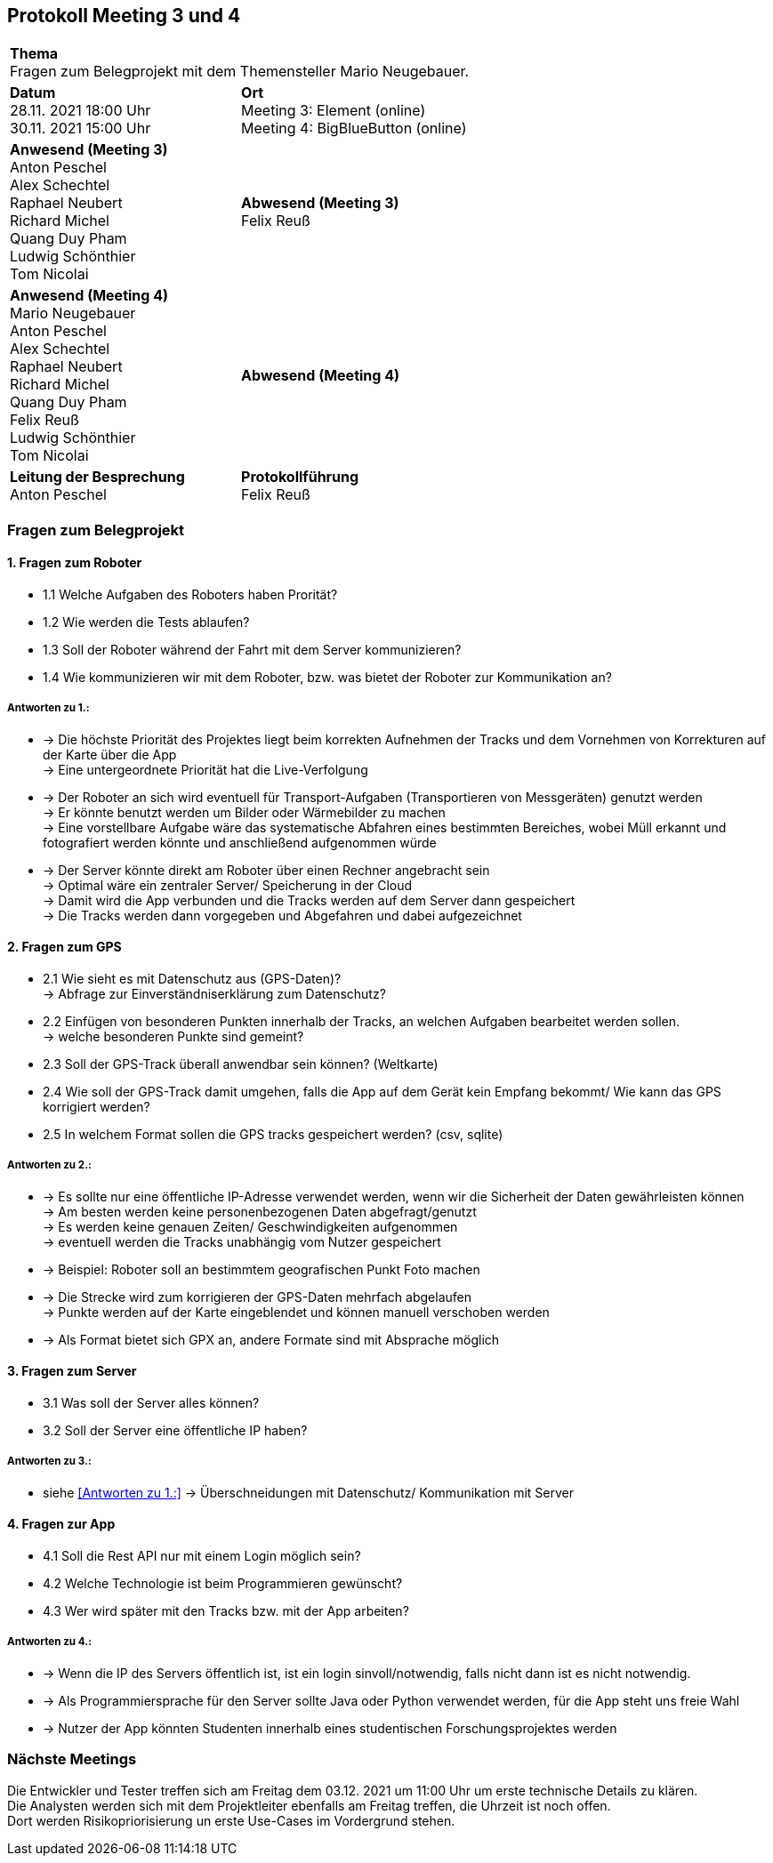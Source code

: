 == Protokoll Meeting 3 und 4 
|===
2+| *Thema* +
Fragen zum Belegprojekt mit dem Themensteller Mario Neugebauer.
| *Datum* +
28.11. 2021 18:00 Uhr +
30.11. 2021 15:00 Uhr
| *Ort* +
Meeting 3: Element (online) +
Meeting 4: BigBlueButton (online)
| *Anwesend (Meeting 3)* +
Anton Peschel +
Alex Schechtel +
Raphael Neubert +
Richard Michel +
Quang Duy Pham +
Ludwig Schönthier +
Tom Nicolai
| *Abwesend (Meeting 3)* +
Felix Reuß
| *Anwesend (Meeting 4)* +
Mario Neugebauer + 
Anton Peschel +
Alex Schechtel +
Raphael Neubert +
Richard Michel +
Quang Duy Pham +
Felix Reuß +
Ludwig Schönthier +
Tom Nicolai
| *Abwesend (Meeting 4)* +

|*Leitung der Besprechung* +
Anton Peschel
|*Protokollführung* +
Felix Reuß
|===

=== Fragen zum Belegprojekt
==== 1. Fragen zum Roboter
** 1.1 Welche Aufgaben des Roboters haben Prorität? +
** 1.2 Wie werden die Tests ablaufen?
** 1.3 Soll der Roboter während der Fahrt mit dem Server kommunizieren?
** 1.4 Wie kommunizieren wir mit dem Roboter, bzw. was bietet der Roboter zur Kommunikation an? +

===== Antworten zu 1.: +
* -> Die höchste Priorität des Projektes liegt beim korrekten   Aufnehmen der Tracks und dem Vornehmen von Korrekturen auf der Karte über die App +
-> Eine untergeordnete Priorität hat die Live-Verfolgung
* -> Der Roboter an sich wird eventuell für Transport-Aufgaben (Transportieren von Messgeräten) genutzt werden +
-> Er könnte benutzt werden um Bilder oder Wärmebilder zu machen +
-> Eine vorstellbare Aufgabe wäre das systematische Abfahren eines bestimmten Bereiches, wobei Müll erkannt und fotografiert werden könnte und anschließend aufgenommen würde
* -> Der Server könnte direkt am Roboter über einen Rechner angebracht sein +
-> Optimal wäre ein zentraler Server/ Speicherung in der Cloud +
-> Damit wird die App verbunden und die Tracks werden auf dem Server dann gespeichert +
-> Die Tracks werden dann vorgegeben und Abgefahren und dabei aufgezeichnet +

==== 2. Fragen zum GPS
** 2.1 Wie sieht es mit Datenschutz aus (GPS-Daten)? +
→ Abfrage zur Einverständniserklärung zum Datenschutz? 
** 2.2 Einfügen von besonderen Punkten innerhalb der Tracks, an welchen Aufgaben bearbeitet werden sollen. +
→ welche besonderen Punkte sind gemeint?
** 2.3 Soll der GPS-Track überall anwendbar sein können? (Weltkarte)
** 2.4 Wie soll der GPS-Track damit umgehen, falls die App auf dem Gerät kein Empfang bekommt/ Wie kann das GPS korrigiert werden?
** 2.5 In welchem Format sollen die GPS tracks gespeichert werden? (csv, sqlite) +

===== Antworten zu 2.: +
* -> Es sollte nur eine öffentliche IP-Adresse verwendet werden, wenn wir die Sicherheit der Daten gewährleisten können +
-> Am besten werden keine personenbezogenen Daten abgefragt/genutzt +
-> Es werden keine genauen Zeiten/ Geschwindigkeiten aufgenommen +
-> eventuell werden die Tracks unabhängig vom Nutzer gespeichert +
* -> Beispiel: Roboter soll an bestimmtem geografischen Punkt Foto machen +
* -> Die Strecke wird zum korrigieren der GPS-Daten mehrfach abgelaufen +
-> Punkte werden auf der Karte eingeblendet und können manuell verschoben werden +
* -> Als Format bietet sich GPX an, andere Formate sind mit Absprache möglich +

==== 3. Fragen zum Server
* 3.1 Was soll der Server alles können? 

* 3.2 Soll der Server eine öffentliche IP haben?

===== Antworten zu 3.: +

* siehe <<Antworten zu 1.:>>
-> Überschneidungen mit Datenschutz/ Kommunikation mit Server +

==== 4. Fragen zur App
* 4.1 Soll die Rest API nur mit einem Login möglich sein?

* 4.2 Welche Technologie ist beim Programmieren gewünscht?
* 4.3 Wer wird später mit den Tracks bzw. mit der App arbeiten? +
 
===== Antworten zu 4.: +
* -> Wenn die IP des Servers öffentlich ist, ist ein login sinvoll/notwendig, falls nicht dann ist es nicht notwendig.
* -> Als Programmiersprache für den Server sollte Java oder Python verwendet werden, für die App steht uns freie Wahl +
* -> Nutzer der App könnten Studenten innerhalb eines studentischen Forschungsprojektes werden +

=== Nächste Meetings +
Die Entwickler und Tester treffen sich am Freitag dem 03.12. 2021 um 11:00 Uhr um erste technische Details zu klären. +
Die Analysten werden sich mit dem Projektleiter ebenfalls am Freitag treffen, die Uhrzeit ist noch offen. +
Dort werden Risikopriorisierung un erste Use-Cases im Vordergrund stehen.






















